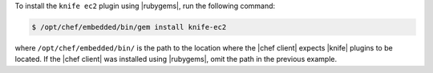 .. The contents of this file may be included in multiple topics (using the includes directive).
.. The contents of this file should be modified in a way that preserves its ability to appear in multiple topics.

To install the ``knife ec2`` plugin using |rubygems|, run the following command:

.. code-block:: bash

   $ /opt/chef/embedded/bin/gem install knife-ec2

where ``/opt/chef/embedded/bin/`` is the path to the location where the |chef client| expects |knife| plugins to be located. If the |chef client| was installed using |rubygems|, omit the path in the previous example.





